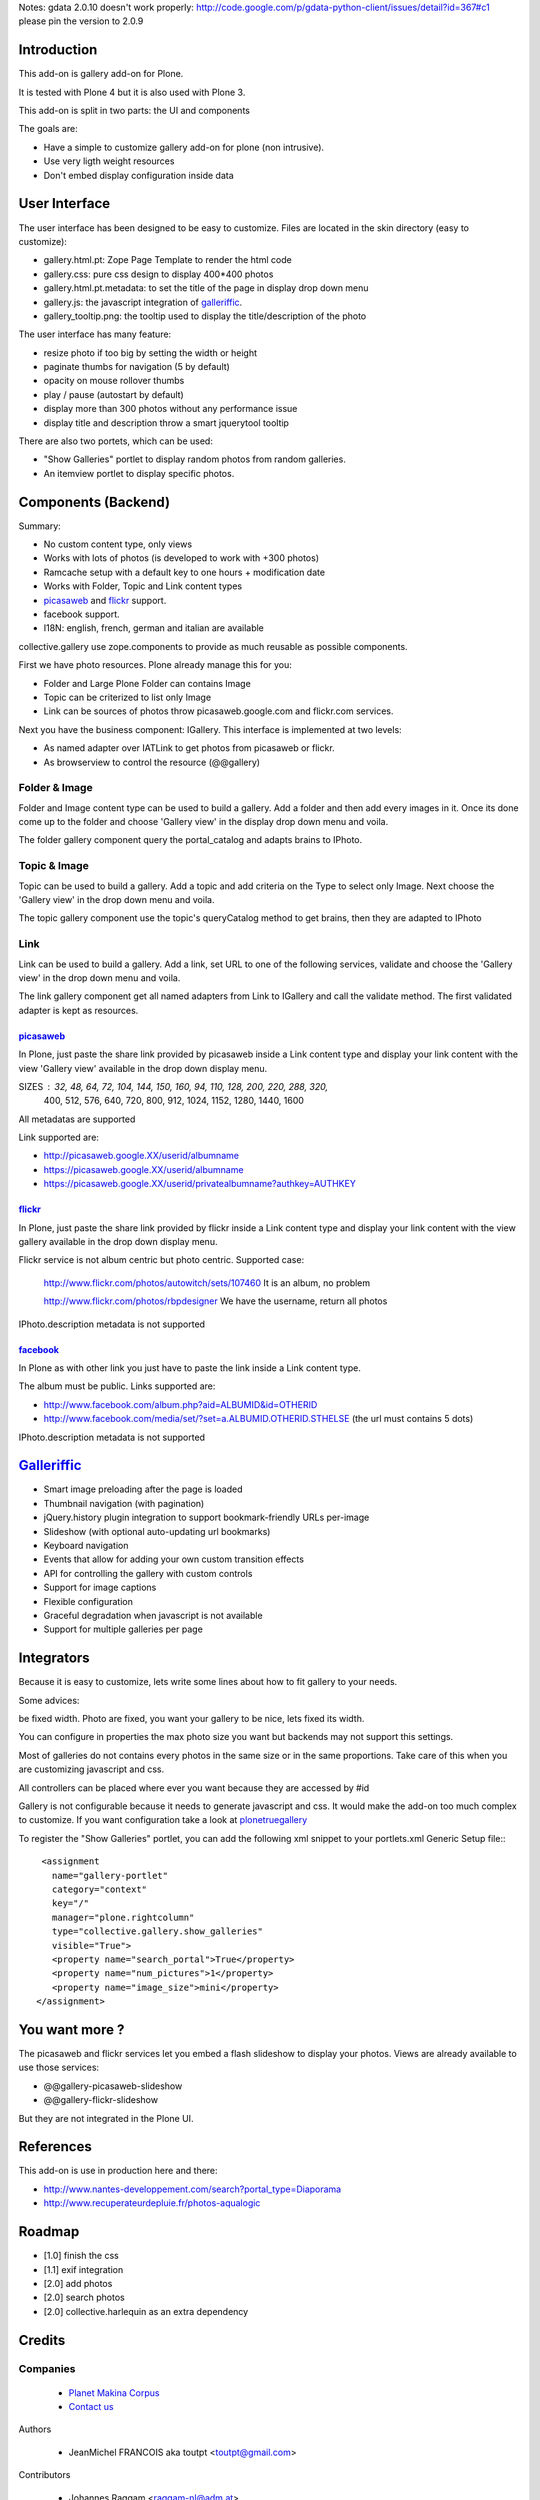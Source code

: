 Notes: gdata 2.0.10 doesn't work properly: http://code.google.com/p/gdata-python-client/issues/detail?id=367#c1
please pin the version to 2.0.9

Introduction
============

This add-on is gallery add-on for Plone.

It is tested with Plone 4 but it is also used with Plone 3.

This add-on is split in two parts: the UI and components

The goals are:

* Have a simple to customize gallery add-on for plone (non intrusive).
* Use very ligth weight resources
* Don't embed display configuration inside data

User Interface
==============

The user interface has been designed to be easy to customize. Files are located
in the skin directory (easy to customize):

* gallery.html.pt: Zope Page Template to render the html code
* gallery.css: pure css design to display 400*400 photos
* gallery.html.pt.metadata: to set the title of the page in display drop down menu
* gallery.js: the javascript integration of galleriffic_.
* gallery_tooltip.png: the tooltip used to display the title/description of the photo

The user interface has many feature:

* resize photo if too big by setting the width or height
* paginate thumbs for navigation (5 by default)
* opacity on mouse rollover thumbs
* play / pause (autostart by default)
* display more than 300 photos without any performance issue
* display title and description throw a smart jquerytool tooltip

There are also two portets, which can be used:

* "Show Galleries" portlet to display random photos from random galleries.
* An itemview portlet to display specific photos.


Components (Backend)
====================

Summary:

* No custom content type, only views
* Works with lots of photos (is developed to work with +300 photos)
* Ramcache setup with a default key to one hours + modification date
* Works with Folder, Topic and Link content types
* picasaweb_ and flickr_ support.
* facebook support.
* I18N: english, french, german and italian are available

collective.gallery use zope.components to provide as much reusable as possible
components.

First we have photo resources. Plone already manage this for you:

* Folder and Large Plone Folder can contains Image
* Topic can be criterized to list only Image
* Link can be sources of photos throw picasaweb.google.com and flickr.com services.

Next you have the business component: IGallery. This interface is implemented
at two levels:

* As named adapter over IATLink to get photos from picasaweb or flickr.
* As browserview to control the resource (@@gallery)

Folder & Image
--------------

Folder and Image content type can be used to build a gallery. Add a folder and
then add every images in it. Once its done come up to the folder and choose
'Gallery view' in the display drop down menu and voila.

The folder gallery component query the portal_catalog and adapts brains to
IPhoto.

Topic & Image
-------------

Topic can be used to build a gallery. Add a topic and add criteria on the Type
to select only Image. Next choose the 'Gallery view' in the drop down menu and
voila.

The topic gallery component use the topic's queryCatalog method to get brains,
then they are adapted to IPhoto

Link
----

Link can be used to build a gallery. Add a link, set URL to one of the following
services, validate and choose the 'Gallery view' in the drop down menu and
voila.

The link gallery component get all named adapters from Link to IGallery and call
the validate method. The first validated adapter is kept as resources.

picasaweb_
~~~~~~~~~~

In Plone, just paste the share link provided by picasaweb inside a Link content
type and display your link content with the view 'Gallery view' available in the
drop down display menu.

SIZES : 32, 48, 64, 72, 104, 144, 150, 160, 94, 110, 128, 200, 220, 288, 320,
          400, 512, 576, 640, 720, 800, 912, 1024, 1152, 1280, 1440, 1600

All metadatas are supported

Link supported are:

* http://picasaweb.google.XX/userid/albumname
* https://picasaweb.google.XX/userid/albumname
* https://picasaweb.google.XX/userid/privatealbumname?authkey=AUTHKEY

flickr_
~~~~~~~

In Plone, just paste the share link provided by flickr inside a Link content
type and display your link content with the view gallery available in the drop down display menu.

Flickr service is not album centric but photo centric. Supported case:

  http://www.flickr.com/photos/autowitch/sets/107460
  It is an album, no problem

  http://www.flickr.com/photos/rbpdesigner
  We have the username, return all photos

IPhoto.description metadata is not supported

facebook_
~~~~~~~~~

In Plone as with other link you just have to paste the link inside a Link content
type.

The album must be public. Links supported are:

* http://www.facebook.com/album.php?aid=ALBUMID&id=OTHERID
* http://www.facebook.com/media/set/?set=a.ALBUMID.OTHERID.STHELSE (the url must contains 5 dots)

IPhoto.description metadata is not supported

Galleriffic_
============

* Smart image preloading after the page is loaded
* Thumbnail navigation (with pagination)
* jQuery.history plugin integration to support bookmark-friendly URLs per-image
* Slideshow (with optional auto-updating url bookmarks)
* Keyboard navigation
* Events that allow for adding your own custom transition effects
* API for controlling the gallery with custom controls
* Support for image captions
* Flexible configuration
* Graceful degradation when javascript is not available
* Support for multiple galleries per page

Integrators
===========

Because it is easy to customize, lets write some lines about how to fit gallery
to your needs.

Some advices:

be fixed width. Photo are fixed, you want your gallery to be nice, lets fixed its width.

You can configure in properties the max photo size you want but backends may not support
this settings.

Most of galleries do not contains every photos in the same size or in the same proportions.
Take care of this when you are customizing javascript and css.

All controllers can be placed where ever you want because they are accessed by #id

Gallery is not configurable because it needs to generate javascript and css.
It would make the add-on too much complex to customize. If you want configuration take
a look at plonetruegallery_

To register the "Show Galleries" portlet, you can add the following xml snippet
to your portlets.xml Generic Setup file:::

    <assignment
      name="gallery-portlet"
      category="context"
      key="/"
      manager="plone.rightcolumn"
      type="collective.gallery.show_galleries"
      visible="True">
      <property name="search_portal">True</property>
      <property name="num_pictures">1</property>
      <property name="image_size">mini</property>
   </assignment>


You want more ?
===============

The picasaweb and flickr services let you embed a flash slideshow to display your photos.
Views are already available to use those services:

* @@gallery-picasaweb-slideshow
* @@gallery-flickr-slideshow

But they are not integrated in the Plone UI.

References
==========

This add-on is use in production here and there:

* http://www.nantes-developpement.com/search?portal_type=Diaporama
* http://www.recuperateurdepluie.fr/photos-aqualogic

Roadmap
=======

* [1.0] finish the css
* [1.1] exif integration
* [2.0] add photos
* [2.0] search photos
* [2.0] collective.harlequin as an extra dependency

Credits
=======

Companies
---------

|makinacom|_

  * `Planet Makina Corpus <http://www.makina-corpus.org>`_
  * `Contact us <mailto:python@makina-corpus.org>`_


Authors

  - JeanMichel FRANCOIS aka toutpt <toutpt@gmail.com>

Contributors

  - Johannes Raggam <raggam-nl@adm.at>

.. |makinacom| image:: http://depot.makina-corpus.org/public/logo.gif
.. _makinacom:  http://www.makina-corpus.com
.. _Galleriffic: http://www.twospy.com/galleriffic/
.. _flickr: http://www.flickr.com
.. _picasaweb: http://picasaweb.google.com
.. _jcarousel: http://sorgalla.com/jcarousel
.. _Pikachoose: http://pikachoose.com
.. _facebook: http://www.facebook.com
.. _plonetruegallery: http://plone.org/products/plone-true-gallery
